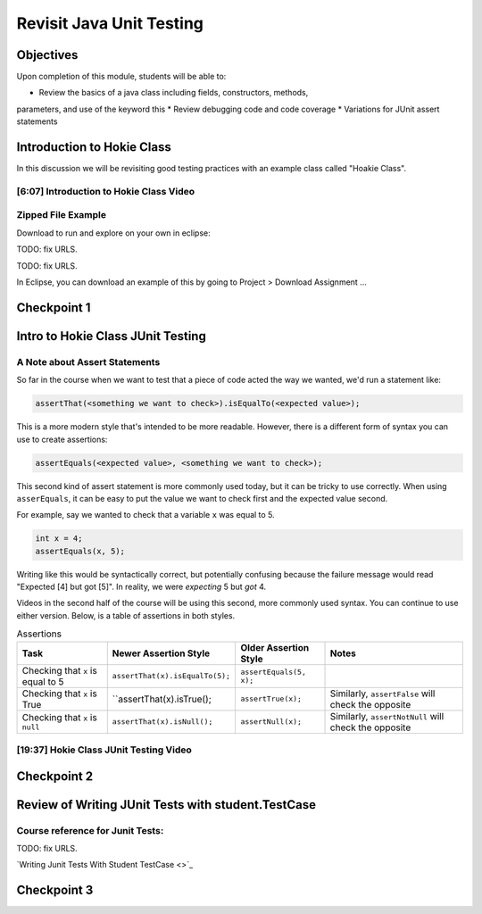 .. This file is part of the OpenDSA eTextbook project. See
.. http://opendsa.org for more details.
.. Copyright (c) 2012-2020 by the OpenDSA Project Contributors, and
.. distributed under an MIT open source license.

.. avmetadata::
   :author: Molly Domino

Revisit Java Unit Testing
=========================

Objectives
----------

Upon completion of this module, students will be able to:

* Review the basics of a java class including fields, constructors, methods,
parameters, and use of the keyword this
* Review debugging code and code coverage
* Variations for JUnit assert statements


Introduction to Hokie Class
---------------------------

In this discussion we will be revisiting good testing practices with an example
class called "Hoakie Class".

[6:07] Introduction to Hokie Class Video
~~~~~~~~~~~~~~~~~~~~~~~~~~~~~~~~~~~~~~~~

.. raw:: html

     <iframe id="kaltura_player" src="https://cdnapisec.kaltura.com/p/2375811/sp/237581100/embedIframeJs/uiconf_id/41950791/partner_id/2375811?iframeembed=true&playerId=kaltura_player&entry_id=1_0850nht8&flashvars[streamerType]=auto&amp;flashvars[localizationCode]=en&amp;flashvars[leadWithHTML5]=true&amp;flashvars[sideBarContainer.plugin]=true&amp;flashvars[sideBarContainer.position]=left&amp;flashvars[sideBarContainer.clickToClose]=true&amp;flashvars[chapters.plugin]=true&amp;flashvars[chapters.layout]=vertical&amp;flashvars[chapters.thumbnailRotator]=false&amp;flashvars[streamSelector.plugin]=true&amp;flashvars[EmbedPlayer.SpinnerTarget]=videoHolder&amp;flashvars[dualScreen.plugin]=true&amp;flashvars[hotspots.plugin]=1&amp;flashvars[Kaltura.addCrossoriginToIframe]=true&amp;&wid=1_57q5cew0" width="560" height="630" allowfullscreen webkitallowfullscreen mozAllowFullScreen allow="autoplay *; fullscreen *; encrypted-media *" sandbox="allow-forms allow-same-origin allow-scripts allow-top-navigation allow-pointer-lock allow-popups allow-modals allow-orientation-lock allow-popups-to-escape-sandbox allow-presentation allow-top-navigation-by-user-activation" frameborder="0" title="Kaltura Player"></iframe>

Zipped File Example
~~~~~~~~~~~~~~~~~~~

Download to run and explore on your own in eclipse:

TODO: fix URLS.

.. raw:: html

   <a href="" download>
   <img src="" alt="CS2- ExBuggyHokie.zip">
   </a>

TODO: fix URLS.

In Eclipse, you can download an example of this by going to Project > Download Assignment ...




Checkpoint 1
------------

.. avembed:: Exercises/MengBridgeCourse/JunitCheckpoint1.html ka
   :long_name: Checkpoint 1


Intro to Hokie Class JUnit Testing
----------------------------------

A Note about Assert Statements
~~~~~~~~~~~~~~~~~~~~~~~~~~~~~~

So far in the course when we want to test that a piece of code acted the way we
wanted, we'd run a statement like:

.. code-block:: java

   assertThat(<something we want to check>).isEqualTo(<expected value>);


This is a more modern style that's intended to be more readable.
However, there is a different form of syntax you can use to create assertions:


.. code-block:: java

   assertEquals(<expected value>, <something we want to check>);

This second kind of assert statement is more commonly used today, but it can be
tricky to use correctly.  When using ``asserEquals``, it can be easy to put the
value we want to check first and the expected value second.

For example, say we
wanted to check that a variable ``x`` was equal to 5.

.. code-block:: java

   int x = 4;
   assertEquals(x, 5);

Writing like this would be syntactically correct, but potentially confusing because
the failure message would read "Expected [4] but got [5]".  In reality, we were
*expecting* 5 but *got* 4.

Videos in the second half of the course will be using this second, more commonly
used syntax.  You can continue to use either version.  Below, is a table of
assertions in both styles.

.. list-table:: Assertions
   :header-rows: 1

   * - Task
     - Newer Assertion Style
     - Older Assertion Style
     - Notes
   * - Checking that ``x`` is equal to 5
     - ``assertThat(x).isEqualTo(5);``
     - ``assertEquals(5, x);``
     -
   * - Checking that ``x`` is True
     - ``assertThat(x).isTrue();
     - ``assertTrue(x);``
     - Similarly, ``assertFalse`` will check the opposite
   * - Checking that ``x`` is ``null``
     - ``assertThat(x).isNull();``
     - ``assertNull(x);``
     - Similarly, ``assertNotNull`` will check the opposite



[19:37] Hokie Class JUnit Testing Video
~~~~~~~~~~~~~~~~~~~~~~~~~~~~~~~~~~~~~~~

.. raw:: html

     <iframe id="kaltura_player" src="https://cdnapisec.kaltura.com/p/2375811/sp/237581100/embedIframeJs/uiconf_id/41950791/partner_id/2375811?iframeembed=true&playerId=kaltura_player&entry_id=1_35cpol6i&flashvars[streamerType]=auto&amp;flashvars[localizationCode]=en&amp;flashvars[leadWithHTML5]=true&amp;flashvars[sideBarContainer.plugin]=true&amp;flashvars[sideBarContainer.position]=left&amp;flashvars[sideBarContainer.clickToClose]=true&amp;flashvars[chapters.plugin]=true&amp;flashvars[chapters.layout]=vertical&amp;flashvars[chapters.thumbnailRotator]=false&amp;flashvars[streamSelector.plugin]=true&amp;flashvars[EmbedPlayer.SpinnerTarget]=videoHolder&amp;flashvars[dualScreen.plugin]=true&amp;flashvars[hotspots.plugin]=1&amp;flashvars[Kaltura.addCrossoriginToIframe]=true&amp;&wid=1_m8r5pgfb" width="560" height="630" allowfullscreen webkitallowfullscreen mozAllowFullScreen allow="autoplay *; fullscreen *; encrypted-media *" sandbox="allow-forms allow-same-origin allow-scripts allow-top-navigation allow-pointer-lock allow-popups allow-modals allow-orientation-lock allow-popups-to-escape-sandbox allow-presentation allow-top-navigation-by-user-activation" frameborder="0" title="Kaltura Player"></iframe>

.. raw:: html

   <a href="https://courses.cs.vt.edu/~cs2114/meng-bridge/course-notes/7.1.4.1-JavaUnitTesting.pdf" target="_blank">
   7.1.4.1-JavaUnitTesting.pdf
   </a>

Checkpoint 2
------------

.. avembed:: Exercises/MengBridgeCourse/JunitCheckpoint2.html ka
   :long_name: Checkpoint 2

Review of Writing JUnit Tests with student.TestCase
---------------------------------------------------

.. raw:: html

     <iframe id="kaltura_player" src="https://cdnapisec.kaltura.com/p/2375811/sp/237581100/embedIframeJs/uiconf_id/41950791/partner_id/2375811?iframeembed=true&playerId=kaltura_player&entry_id=1_zj2voxbz&flashvars[streamerType]=auto&amp;flashvars[localizationCode]=en&amp;flashvars[leadWithHTML5]=true&amp;flashvars[sideBarContainer.plugin]=true&amp;flashvars[sideBarContainer.position]=left&amp;flashvars[sideBarContainer.clickToClose]=true&amp;flashvars[chapters.plugin]=true&amp;flashvars[chapters.layout]=vertical&amp;flashvars[chapters.thumbnailRotator]=false&amp;flashvars[streamSelector.plugin]=true&amp;flashvars[EmbedPlayer.SpinnerTarget]=videoHolder&amp;flashvars[dualScreen.plugin]=true&amp;flashvars[hotspots.plugin]=1&amp;flashvars[Kaltura.addCrossoriginToIframe]=true&amp;&wid=1_jkkkycol" width="560" height="630" allowfullscreen webkitallowfullscreen mozAllowFullScreen allow="autoplay *; fullscreen *; encrypted-media *" sandbox="allow-forms allow-same-origin allow-scripts allow-top-navigation allow-pointer-lock allow-popups allow-modals allow-orientation-lock allow-popups-to-escape-sandbox allow-presentation allow-top-navigation-by-user-activation" frameborder="0" title="Kaltura Player"></iframe>


Course reference for Junit Tests:
~~~~~~~~~~~~~~~~~~~~~~~~~~~~~~~~~

TODO: fix URLS.

`Writing Junit Tests With Student TestCase <>`_

Checkpoint 3
------------

.. avembed:: Exercises/MengBridgeCourse/JunitCheckpoint3.html ka
   :long_name: Checkpoint 3

